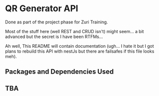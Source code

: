 * QR Generator API
Done as part of the project phase for Zuri Training.

Most of the stuff here (well REST and CRUD isn't) might seem... a bit
advanced but the secret is I have been RTFMs...

Ah well, This README will contain documentation (ugh... I hate it but I got
plans to rebuild this API with nestJs but there are failsafes if this
file looks meh).

** Packages and Dependencies Used

** TBA
